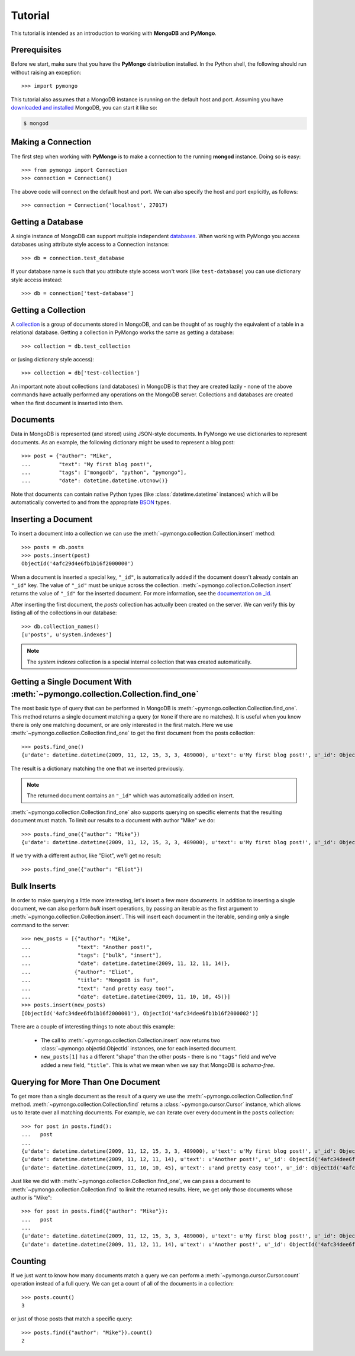 Tutorial
========
This tutorial is intended as an introduction to working with
**MongoDB** and **PyMongo**.

Prerequisites
-------------
.. todo:: link to installation instructions

Before we start, make sure that you have the **PyMongo** distribution
installed. In the Python shell, the following should run without
raising an exception::

  >>> import pymongo

This tutorial also assumes that a MongoDB instance is running on the
default host and port. Assuming you have `downloaded and installed
<http://www.mongodb.org/display/DOCS/Getting+Started>`_ MongoDB, you
can start it like so:

.. code-block:: bash

  $ mongod

Making a Connection
-------------------
The first step when working with **PyMongo** is to make a connection
to the running **mongod** instance. Doing so is easy::

  >>> from pymongo import Connection
  >>> connection = Connection()

The above code will connect on the default host and port. We can also
specify the host and port explicitly, as follows::

  >>> connection = Connection('localhost', 27017)

Getting a Database
------------------
A single instance of MongoDB can support multiple independent
`databases <http://www.mongodb.org/display/DOCS/Databases>`_. When
working with PyMongo you access databases using attribute style access
to a Connection instance::

  >>> db = connection.test_database

If your database name is such that you attribute style access won't
work (like ``test-database``) you can use dictionary style access
instead::

  >>> db = connection['test-database']

Getting a Collection
--------------------
A `collection <http://www.mongodb.org/display/DOCS/Collections>`_ is a
group of documents stored in MongoDB, and can be thought of as roughly
the equivalent of a table in a relational database. Getting a
collection in PyMongo works the same as getting a database::

  >>> collection = db.test_collection

or (using dictionary style access)::

  >>> collection = db['test-collection']

An important note about collections (and databases) in MongoDB is that
they are created lazily - none of the above commands have actually
performed any operations on the MongoDB server. Collections and
databases are created when the first document is inserted into them.

Documents
---------
Data in MongoDB is represented (and stored) using JSON-style
documents. In PyMongo we use dictionaries to represent documents. As
an example, the following dictionary might be used to represent a blog
post::

  >>> post = {"author": "Mike",
  ...         "text": "My first blog post!",
  ...         "tags": ["mongodb", "python", "pymongo"],
  ...         "date": datetime.datetime.utcnow()}

Note that documents can contain native Python types (like
:class:`datetime.datetime` instances) which will be automatically
converted to and from the appropriate `BSON
<http://www.mongodb.org/display/DOCS/BSON>`_ types.

.. todo:: link to table of Python <-> BSON types

Inserting a Document
--------------------
To insert a document into a collection we can use the
:meth:`~pymongo.collection.Collection.insert` method::

  >>> posts = db.posts
  >>> posts.insert(post)
  ObjectId('4afc29d4e6fb1b16f2000000')

When a document is inserted a special key, ``"_id"``, is automatically
added if the document doesn't already contain an ``"_id"`` key. The value
of ``"_id"`` must be unique across the
collection. :meth:`~pymongo.collection.Collection.insert` returns the
value of ``"_id"`` for the inserted document. For more information, see the
`documentation on _id
<http://www.mongodb.org/display/DOCS/Object+IDs>`_.

.. todo:: notes on the differences between save and insert

After inserting the first document, the *posts* collection has
actually been created on the server. We can verify this by listing all
of the collections in our database::

  >>> db.collection_names()
  [u'posts', u'system.indexes']

.. note:: The *system.indexes* collection is a special internal
   collection that was created automatically.


Getting a Single Document With :meth:`~pymongo.collection.Collection.find_one`
------------------------------------------------------------------------------
The most basic type of query that can be performed in MongoDB is
:meth:`~pymongo.collection.Collection.find_one`. This method returns a
single document matching a query (or ``None`` if there are no
matches). It is useful when you know there is only one matching
document, or are only interested in the first match. Here we use
:meth:`~pymongo.collection.Collection.find_one` to get the first
document from the posts collection::

  >>> posts.find_one()
  {u'date': datetime.datetime(2009, 11, 12, 15, 3, 3, 489000), u'text': u'My first blog post!', u'_id': ObjectId('4afc29d4e6fb1b16f2000000'), u'author': u'Mike', u'tags': [u'mongodb', u'python', u'pymongo']}

The result is a dictionary matching the one that we inserted previously.

.. note:: The returned document contains an ``"_id"`` which was
   automatically added on insert.

:meth:`~pymongo.collection.Collection.find_one` also supports querying
on specific elements that the resulting document must match. To limit
our results to a document with author "Mike" we do::

  >>> posts.find_one({"author": "Mike"})
  {u'date': datetime.datetime(2009, 11, 12, 15, 3, 3, 489000), u'text': u'My first blog post!', u'_id': ObjectId('4afc29d4e6fb1b16f2000000'), u'author': u'Mike', u'tags': [u'mongodb', u'python', u'pymongo']}

If we try with a different author, like "Eliot", we'll get no result::

  >>> posts.find_one({"author": "Eliot"})

Bulk Inserts
------------
In order to make querying a little more interesting, let's insert a
few more documents. In addition to inserting a single document, we can
also perform *bulk* insert operations, by passing an iterable as the
first argument to :meth:`~pymongo.collection.Collection.insert`. This
will insert each document in the iterable, sending only a single
command to the server::

  >>> new_posts = [{"author": "Mike",
  ...               "text": "Another post!",
  ...               "tags": ["bulk", "insert"],
  ...               "date": datetime.datetime(2009, 11, 12, 11, 14)},
  ...              {"author": "Eliot",
  ...               "title": "MongoDB is fun",
  ...               "text": "and pretty easy too!",
  ...               "date": datetime.datetime(2009, 11, 10, 10, 45)}]
  >>> posts.insert(new_posts)
  [ObjectId('4afc34dee6fb1b16f2000001'), ObjectId('4afc34dee6fb1b16f2000002')]

There are a couple of interesting things to note about this example:

  - The call to :meth:`~pymongo.collection.Collection.insert` now
    returns two :class:`~pymongo.objectid.ObjectId` instances, one for
    each inserted document.
  - ``new_posts[1]`` has a different "shape" than the other posts -
    there is no ``"tags"`` field and we've added a new field,
    ``"title"``. This is what we mean when we say that MongoDB is
    *schema-free*.

Querying for More Than One Document
-----------------------------------
To get more than a single document as the result of a query we use the
:meth:`~pymongo.collection.Collection.find`
method. :meth:`~pymongo.collection.Collection.find` returns a
:class:`~pymongo.cursor.Cursor` instance, which allows us to iterate
over all matching documents. For example, we can iterate over every
document in the ``posts`` collection::

  >>> for post in posts.find():
  ...   post
  ...
  {u'date': datetime.datetime(2009, 11, 12, 15, 3, 3, 489000), u'text': u'My first blog post!', u'_id': ObjectId('4afc29d4e6fb1b16f2000000'), u'author': u'Mike', u'tags': [u'mongodb', u'python', u'pymongo']}
  {u'date': datetime.datetime(2009, 11, 12, 11, 14), u'text': u'Another post!', u'_id': ObjectId('4afc34dee6fb1b16f2000001'), u'author': u'Mike', u'tags': [u'bulk', u'insert']}
  {u'date': datetime.datetime(2009, 11, 10, 10, 45), u'text': u'and pretty easy too!', u'_id': ObjectId('4afc34dee6fb1b16f2000002'), u'author': u'Eliot', u'title': u'MongoDB is fun'}

Just like we did with :meth:`~pymongo.collection.Collection.find_one`,
we can pass a document to :meth:`~pymongo.collection.Collection.find`
to limit the returned results. Here, we get only those documents whose
author is "Mike"::

  >>> for post in posts.find({"author": "Mike"}):
  ...   post
  ...
  {u'date': datetime.datetime(2009, 11, 12, 15, 3, 3, 489000), u'text': u'My first blog post!', u'_id': ObjectId('4afc29d4e6fb1b16f2000000'), u'author': u'Mike', u'tags': [u'mongodb', u'python', u'pymongo']}
  {u'date': datetime.datetime(2009, 11, 12, 11, 14), u'text': u'Another post!', u'_id': ObjectId('4afc34dee6fb1b16f2000001'), u'author': u'Mike', u'tags': [u'bulk', u'insert']}

Counting
--------
If we just want to know how many documents match a query we can
perform a :meth:`~pymongo.cursor.Cursor.count` operation instead of a
full query. We can get a count of all of the documents in a
collection::

  >>> posts.count()
  3

or just of those posts that match a specific query::

  >>> posts.find({"author": "Mike"}).count()
  2
